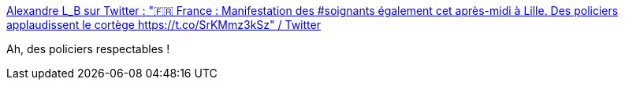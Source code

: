 :jbake-type: post
:jbake-status: published
:jbake-title: Alexandre L_B sur Twitter : "🇫🇷 France : Manifestation des #soignants également cet après-midi à Lille. Des policiers applaudissent le cortège https://t.co/SrKMmz3kSz" / Twitter
:jbake-tags: france,police,respect,_mois_juin,_année_2020
:jbake-date: 2020-06-16
:jbake-depth: ../
:jbake-uri: shaarli/1592322600000.adoc
:jbake-source: https://nicolas-delsaux.hd.free.fr/Shaarli?searchterm=https%3A%2F%2Ftwitter.com%2Falex_le_bars%2Fstatus%2F1272892096437989379&searchtags=france+police+respect+_mois_juin+_ann%C3%A9e_2020
:jbake-style: shaarli

https://twitter.com/alex_le_bars/status/1272892096437989379[Alexandre L_B sur Twitter : "🇫🇷 France : Manifestation des #soignants également cet après-midi à Lille. Des policiers applaudissent le cortège https://t.co/SrKMmz3kSz" / Twitter]

Ah, des policiers respectables !
